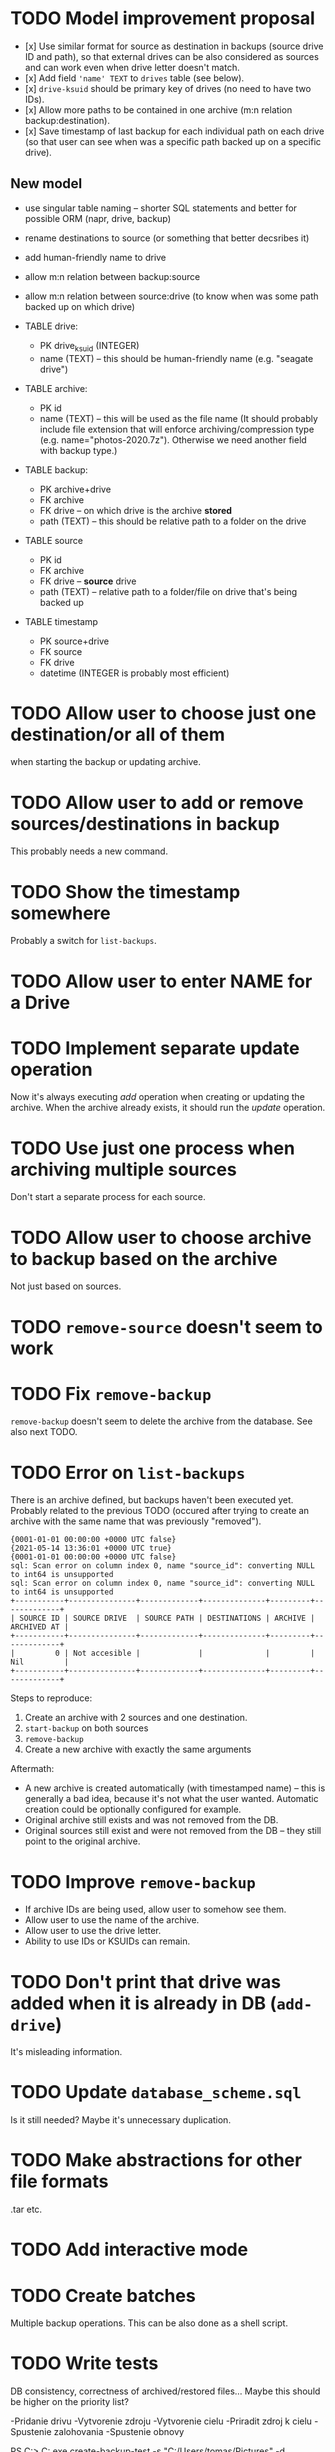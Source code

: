 * TODO Model improvement proposal
  - [x] Use similar format for source as destination in backups (source drive ID
    and path), so that external drives can be also considered as sources and can
    work even when drive letter doesn't match.
  - [x] Add field ='name' TEXT= to =drives= table (see below).
  - [x] =drive-ksuid= should be primary key of drives (no need to have two IDs).
  - [x] Allow more paths to be contained in one archive (m:n relation
    backup:destination).
  - [x] Save timestamp of last backup for each individual path on each drive (so
    that user can see when was a specific path backed up on a specific drive).
** New model
  - use singular table naming -- shorter SQL statements and better for possible
    ORM (napr, drive, backup)
  - rename destinations to source (or something that better decsribes it)
  - add human-friendly name to drive
  - allow m:n relation between backup:source
  - allow m:n relation between source:drive (to know when was some path backed
    up on which drive)

  - TABLE drive:
    - PK drive_ksuid (INTEGER)
    - name (TEXT) -- this should be human-friendly name (e.g. "seagate drive")
  - TABLE archive:
    - PK id
    - name (TEXT) -- this will be used as the file name (It should probably
      include file extension that will enforce archiving/compression type (e.g.
      name="photos-2020.7z"). Otherwise we need another field with backup type.)
  - TABLE backup:
    - PK archive+drive
    - FK archive
    - FK drive    -- on which drive is the archive *stored*
    - path (TEXT) -- this should be relative path to a folder on the drive
  - TABLE source
    - PK id
    - FK archive
    - FK drive    -- *source* drive
    - path (TEXT) -- relative path to a folder/file on drive that's being backed
      up
  - TABLE timestamp
    - PK source+drive
    - FK source
    - FK drive
    - datetime (INTEGER is probably most efficient)

* TODO Allow user to choose just one destination/or all of them
  when starting the backup or updating archive.
* TODO Allow user to add or remove sources/destinations in backup
  This probably needs a new command.
* TODO Show the timestamp somewhere
  Probably a switch for =list-backups=.
* TODO Allow user to enter NAME for a Drive
* TODO Implement separate update operation
  Now it's always executing /add/ operation when creating or updating the
  archive. When the archive already exists, it should run the /update/
  operation.

* TODO Use just one process when archiving multiple sources
  Don't start a separate process for each source.
* TODO Allow user to choose archive to backup based on the archive
  Not just based on sources.
* TODO =remove-source= doesn't seem to work
* TODO Fix =remove-backup=
  =remove-backup= doesn't seem to delete the archive from the database. See also
  next TODO.
* TODO Error on =list-backups=
  There is an archive defined, but backups haven't been executed yet. Probably
  related to the previous TODO (occured after trying to create an archive with
  the same name that was previously "removed").
  #+begin_example
{0001-01-01 00:00:00 +0000 UTC false}
{2021-05-14 13:36:01 +0000 UTC true}
{0001-01-01 00:00:00 +0000 UTC false}
sql: Scan error on column index 0, name "source_id": converting NULL to int64 is unsupported
sql: Scan error on column index 0, name "source_id": converting NULL to int64 is unsupported
+-----------+---------------+-------------+--------------+---------+-------------+
| SOURCE ID | SOURCE DRIVE  | SOURCE PATH | DESTINATIONS | ARCHIVE | ARCHIVED AT |
+-----------+---------------+-------------+--------------+---------+-------------+
|         0 | Not accesible |             |              |         | Nil         |
+-----------+---------------+-------------+--------------+---------+-------------+
  #+end_example

  Steps to reproduce:

  1) Create an archive with 2 sources and one destination.
  2) =start-backup= on both sources
  3) =remove-backup=
  4) Create a new archive with exactly the same arguments

  Aftermath:
  - A new archive is created automatically (with timestamped name) -- this is
    generally a bad idea, because it's not what the user wanted. Automatic
    creation could be optionally configured for example.
  - Original archive still exists and was not removed from the DB.
  - Original sources still exist and were not removed from the DB -- they still
    point to the original archive.
* TODO Improve =remove-backup=
  - If archive IDs are being used, allow user to somehow see them.
  - Allow user to use the name of the archive.
  - Allow user to use the drive letter.
  - Ability to use IDs or KSUIDs can remain.
* TODO Don't print that drive was added when it is already in DB (=add-drive=)
  It's misleading information.
* TODO Update =database_scheme.sql=
  Is it still needed? Maybe it's unnecessary duplication.


* TODO Make abstractions for other file formats
  .tar etc.
* TODO Add interactive mode
* TODO Create batches
  Multiple backup operations. This can be also done as a shell script.
* TODO Write tests
  DB consistency, correctness of archived/restored files… Maybe this should be
  higher on the priority list?


-Pridanie drivu
-Vytvorenie zdroju
-Vytvorenie cielu
-Priradit zdroj k cielu
-Spustenie zalohovania
-Spustenie obnovy

PS C:\DEV\BackupSoft> C:\DEV\BackupSoft\BackupSoftware.exe create-backup-test -s "C:/Users/tomas/Pictures" -d "E:/backup/test" -a "test.7z"
Files or directories dont exist.
PS C:\DEV\BackupSoft> C:\DEV\BackupSoft\BackupSoftware.exe create-backup-test -s "C:/Users/tomas/Pictures" -d "E:\ouch" -a "test.7z"       